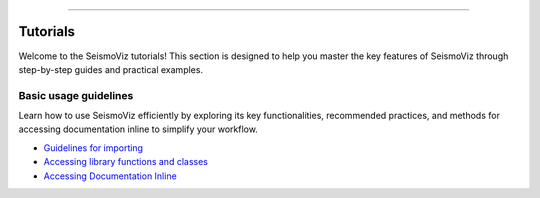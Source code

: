 .. title:: Tutorials

.. image:: ../_static/banners/tuts_light.jpg
   :align: center

--------------------

Tutorials
=========

Welcome to the SeismoViz tutorials! This section is designed to help you master the key features of SeismoViz through step-by-step guides and practical examples.


Basic usage guidelines
----------------------

Learn how to use SeismoViz efficiently by exploring its key functionalities, recommended practices, and methods for accessing documentation inline to simplify your workflow.

- `Guidelines for importing <tutorials/basic_guidelines.html#basic_guidelines-for-importing>`_
- `Accessing library functions and classes <tutorials/basic_guidelines.html#accessing-library-functions-and-classes>`_
- `Accessing Documentation Inline <tutorials/basic_guidelines.html#accessing-documentation-inline>`_